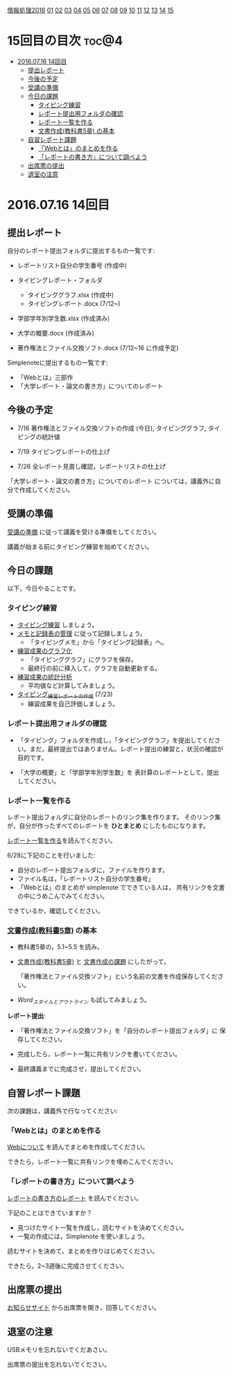 [[./情報処理2016.org][情報処理2016]] [[./01.org][01]] [[./02.org][02]] [[./03.org][03]] [[./04.org][04]] [[./05.org][05]] [[./06.org][06]] [[./07.org][07]] [[./08.org][08]] [[./09.org][09]] [[./10.org][10]] [[./11.org][11]] [[./12.org][12]] [[./13.org][13]] [[./14.org][14]] [[./15.org][15]]

* 15回目の目次 							      :toc@4:
 - [[#20160716-14回目][2016.07.16 14回目]]
   - [[#提出レポート][提出レポート]]
   - [[#今後の予定][今後の予定]]
   - [[#受講の準備][受講の準備]]
   - [[#今日の課題][今日の課題]]
     - [[#タイピング練習][タイピング練習]]
     - [[#レポート提出用フォルダの確認][レポート提出用フォルダの確認]]
     - [[#レポート一覧を作る][レポート一覧を作る]]
     - [[#文書作成教科書5章-の基本][文書作成(教科書5章) の基本]]
   - [[#自習レポート課題][自習レポート課題]]
     - [[#webとはのまとめを作る][「Webとは」のまとめを作る]]
     - [[#レポートの書き方について調べよう][「レポートの書き方」について調べよう]]
   - [[#出席票の提出][出席票の提出]]
   - [[#退室の注意][退室の注意]]

* 2016.07.16 14回目
** 提出レポート

自分のレポート提出フォルダに提出するもの一覧です:
   
- レポートリスト自分の学生番号 (作成中)

- タイピングレポート・フォルダ
  - タイピンググラフ.xlsx (作成中)
  - タイピングレポート.docx (7/12~)

- 学部学年別学生数.xlsx (作成済み)
- 大学の概要.docx (作成済み)

- 著作権法とファイル交換ソフト.docx (7/12~16 に作成予定)

Simplenoteに提出するもの一覧です:
- 「Webとは」三部作
- 「大学レポート・論文の書き方」についてのレポート

** 今後の予定

- 7/16 著作権法とファイル交換ソフトの作成 (今日), タイピンググラフ, 
  タイピングの統計値

- 7/19 タイピングレポートの仕上げ

- 7/26 全レポート見直し確認，レポートリストの仕上げ
   
「大学レポート・論文の書き方」についてのレポート
については，講義外に自分で作成してください。

** 受講の準備

   [[./情報演習2016_受講の準備.org][受講の準備]] に従って講義を受ける準備をしてください。

   講義が始まる前にタイピング練習を始めてください。

** 今日の課題

以下，今日やることです。

*** タイピング練習

- [[./タイピング/情報処理_タイピング_練習.org][タイピング練習]] しましょう。
- [[./タイピング/タイピング_メモと記録表の管理.org][メモと記録表の管理]] に従って記録しましょう。
  - 「タイピングメモ」から「タイピング記録表」ヘ。
- [[./タイピング/タイピング_練習成果のグラフ化.org][練習成果のグラフ化]] 
  - 「タイピンググラフ」にグラフを保存。
  - 最終行の前に挿入して，グラフを自動更新する。
- [[./タイピング/情報処理_タイピング_練習成果の統計分析.org][練習成果の統計分析]]
  - 平均値など計算してみましょう。
- [[./タイピング/情報処理_タイピング_練習レポートの作成.org][タイピング_練習レポートの作成]] (7/23)
  - 練習成果を自己評価しましょう。


*** レポート提出用フォルダの確認

- 「タイピング」フォルダを作成し，「タイピンググラフ」を提出してくださ
  い。まだ，最終提出ではありません。レポート提出の練習と，状況の確認が
  目的です。

- 「大学の概要」と「学部学年別学生数」を 表計算のレポートとして，提出
  してください。

*** レポート一覧を作る

    レポート提出フォルダに自分のレポートのリンク集を作ります。
    そのリンク集が，自分が作ったすべてのレポートを *ひとまとめ* 
    にしたものになります。

    [[./レポート一覧を作る.org][レポート一覧を作る]]を読んでください。

    6/28に下記のことを行いました:

    - 自分のレポート提出フォルダに，ファイルを作ります。
    - ファイル名は，「レポートリスト自分の学生番号」
    - 「Webとは」のまとめが simplenote でできている人は，
      共有リンクを文書の中にうめこんでみてください。

    できているか，確認してください。
    
*** [[../教科書/05_文書作成.org][文書作成(教科書5章)]] の基本

- 教科書5章の，5.1~5.5 を読み，

- [[../教科書/05_文書作成.org][文書作成(教科書5章)]] と [[../教科書/05_課題.org][文書作成の課題]] にしたがって，

 「著作権法とファイル交換ソフト」という名前の文書を作成保存してくださ
  い。

- [[Word_スタイルとアウトライン.org][Word_スタイルとアウトライン]] も試してみましょう。

*レポート提出*:

- 「著作権法とファイル交換ソフト」を「自分のレポート提出フォルダ」に
   保存してください。

- 完成したら，レポート一覧に共有リンクを書いてください。

- 最終講義までに完成させ，提出してください。

** 自習レポート課題

次の課題は，講義外で行なってください:

*** 「Webとは」のまとめを作る

[[./情報処理_Webについて.org][Webについて]] を読んでまとめを作成してください。

できたら，レポート一覧に共有リンクを埋めこんでください。

*** 「レポートの書き方」について調べよう

[[./情報処理_レポートの書き方.org][レポートの書き方のレポート]] を読んでください。

下記のことはできていますか？

- 見つけたサイト一覧を作成し，読むサイトを決めてください。
- 一覧の作成には，Simplenote を使いましょう。

読むサイトを決めて，まとめを作りはじめてください。

できたら，2~3週後に完成させてください。

** 出席票の提出

   [[https://plus.google.com/communities/118178418897087393166][お知らせサイト]] から出席票を開き，回答してください。

** 退室の注意

   USBメモリを忘れないでくだあさい。

   出席票の提出を忘れないでください。

